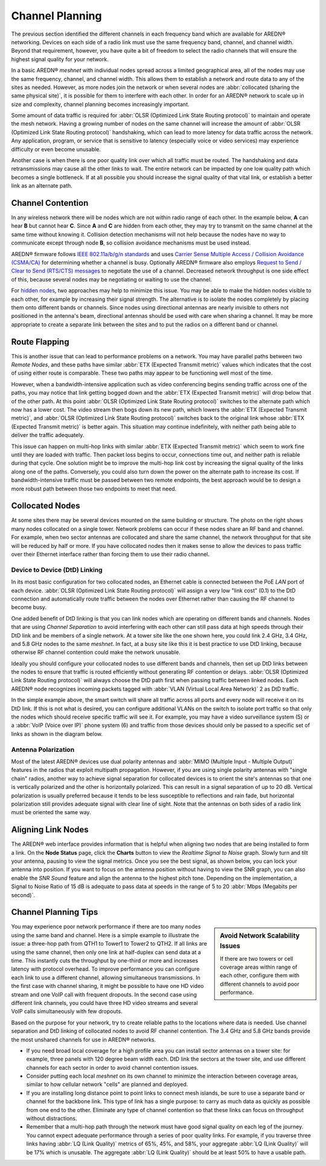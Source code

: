 ================
Channel Planning
================

The previous section identified the different channels in each frequency band which are available for AREDN |trade| networking. Devices on each side of a radio link must use the same frequency band, channel, and channel width. Beyond that requirement, however, you have quite a bit of freedom to select the radio channels that will ensure the highest signal quality for your network.

In a basic AREDN |trade| *meshnet* with individual nodes spread across a limited geographical area, all of the nodes may use the same frequency, channel, and channel width. This allows them to establish a network and route data to any of the sites as needed. However, as more nodes join the network or when several nodes are :abbr:`collocated (sharing the same physical site)`, it is possible for them to interfere with each other. In order for an AREDN |trade| network to scale up in size and complexity, channel planning becomes increasingly important.

Some amount of data traffic is required for :abbr:`OLSR (Optimized Link State Routing protocol)` to maintain and operate the mesh network. Having a growing number of nodes on the same channel will increase the amount of :abbr:`OLSR (Optimized Link State Routing protocol)` handshaking, which can lead to more latency for data traffic across the network. Any application, program, or service that is sensitive to latency (especially voice or video services) may experience difficulty or even become unusable.

Another case is when there is one poor quality link over which all traffic must be routed. The handshaking and data retransmissions may cause all the other links to wait. The entire network can be impacted by one low quality path which becomes a single bottleneck. If at all possible you should increase the signal quality of that vital link, or establish a better link as an alternate path.

Channel Contention
------------------

In any wireless network there will be nodes which are not within radio range of each other. In the example below, **A** can hear **B** but cannot hear **C**. Since **A** and **C** are hidden from each other, they may try to transmit on the same channel at the same time without knowing it. Collision detection mechanisms will not help because the nodes have no way to communicate except through node **B**, so collision avoidance mechanisms must be used instead.

.. image:: _images/hidden-node.png
   :alt: Hidden Node Problem
   :align: center

AREDN |trade| firmware follows `IEEE 802.11a/b/g/n standards <https://en.wikipedia.org/wiki/IEEE_802.11n-2009>`_ and uses `Carrier Sense Multiple Access / Collision Avoidance (CSMA/CA) <https://en.wikipedia.org/wiki/Carrier-sense_multiple_access>`_ for determining whether a channel is busy.  Optionally AREDN |trade| firmware also employs `Request to Send / Clear to Send (RTS/CTS) messages <https://en.wikipedia.org/wiki/IEEE_802.11_RTS/CTS>`_ to negotiate the use of a channel. Decreased network throughput is one side effect of this, because several nodes may be negotiating or waiting to use the channel.

For `hidden nodes <https://en.wikipedia.org/wiki/Hidden_node_problem>`_, two approaches may help to minimize this issue. You may be able to make the hidden nodes visible to each other, for example by increasing their signal strength. The alternative is to isolate the nodes completely by placing them onto different bands or channels. Since nodes using directional antennas are nearly invisible to others not positioned in the antenna's beam, directional antennas should be used with care when sharing a channel. It may be more appropriate to create a separate link between the sites and to put the radios on a different band or channel.

Route Flapping
--------------

This is another issue that can lead to performance problems on a network. You may have parallel paths between two *Remote Nodes*, and these paths have similar :abbr:`ETX (Expected Transmit metric)` values which indicates that the cost of using either route is comparable. These two paths may appear to be functioning well most of the time.

However, when a bandwidth-intensive application such as video conferencing begins sending traffic across one of the paths, you may notice that link getting bogged down and the :abbr:`ETX (Expected Transmit metric)` will drop below that of the other path. At this point :abbr:`OLSR (Optimized Link State Routing protocol)` switches to the alternate path which now has a lower cost. The video stream then bogs down its new path, which lowers the :abbr:`ETX (Expected Transmit metric)`, and :abbr:`OLSR (Optimized Link State Routing protocol)` switches back to the original link whose :abbr:`ETX (Expected Transmit metric)` is better again. This situation may continue indefinitely, with neither path being able to deliver the traffic adequately.

This issue can happen on multi-hop links with similar :abbr:`ETX (Expected Transmit metric)` which seem to work fine until they are loaded with traffic. Then packet loss begins to occur, connections time out, and neither path is reliable during that cycle. One solution might be to improve the multi-hop link cost by increasing the signal quality of the links along one of the paths. Conversely, you could also turn down the power on the alternate path to increase its cost. If bandwidth-intensive traffic must be passed between two remote endpoints, the best approach would be to design a more robust path between those two endpoints to meet that need.

Collocated Nodes
----------------

.. image:: _images/collocated-nodes.png
   :alt: Collocated Nodes
   :align: right

At some sites there may be several devices mounted on the same building or structure. The photo on the right shows many nodes collocated on a single tower. Network problems can occur if these nodes share an RF band and channel. For example, when two sector antennas are collocated and share the same channel, the network throughput for that site will be reduced by half or more. If you have collocated nodes then it makes sense to allow the devices to pass traffic over their Ethernet interface rather than forcing them to use their radio channel.

Device to Device (DtD) Linking
++++++++++++++++++++++++++++++

In its most basic configuration for two collocated nodes, an Ethernet cable is connected between the PoE *LAN* port of each device. :abbr:`OLSR (Optimized Link State Routing protocol)` will assign a very low "link cost" (0.1) to the DtD connection and automatically route traffic between the nodes over Ethernet rather than causing the RF channel to become busy.

One added benefit of DtD linking is that you can link nodes which are operating on different bands and channels. Nodes that are using *Channel Separation* to avoid interfering with each other can still pass data at high speeds through their DtD link and be members of a single network. At a tower site like the one shown here, you could link 2.4 GHz, 3.4 GHz, and 5.8 GHz nodes to the same *meshnet*. In fact, at a busy site like this it is best practice to use DtD linking, because otherwise RF channel contention could make the network unusable.

Ideally you should configure your collocated nodes to use different bands and channels, then set up DtD links between the nodes to ensure that traffic is routed efficiently without generating RF contention or delays. :abbr:`OLSR (Optimized Link State Routing protocol)` will always choose the DtD path first when passing traffic between linked nodes. Each AREDN |trade| node recognizes incoming packets tagged with :abbr:`VLAN (Virtual Local Area Network)` 2 as DtD traffic.

.. image:: _images/dtd-linking.png
   :alt: DtD Linking
   :align: center

In the simple example above, the smart switch will share all traffic across all ports and every node will receive it on its DtD link. If this is not what is desired, you can configure additional VLANs on the switch to isolate port traffic so that only the nodes which should receive specific traffic will see it. For example, you may have a video surveillance system (5) or a :abbr:`VoIP (Voice over IP)` phone system (6) and traffic from those devices should only be passed to a specific set of links as shown in the diagram below.

.. image:: _images/vlan-isolation.png
   :alt: Traffic Isolation with VLANs
   :align: center

Antenna Polarization
++++++++++++++++++++

Most of the latest AREDN |trade| devices use dual polarity antennas and :abbr:`MIMO (Multiple Input - Multiple Output)` features in the radios that  exploit multipath propagation. However, if you are using single polarity antennas with "single chain" radios, another way to achieve signal separation for collocated devices is to orient the site's antennas so that one is vertically polarized and the other is horizontally polarized. This can result in a signal separation of up to 20 dB. Vertical polarization is usually preferred because it tends to be less susceptible to reflections and rain fade, but horizontal polarization still provides adequate signal with clear line of sight. Note that the antennas on both sides of a radio link must be oriented the same way.

Aligning Link Nodes
-------------------

The AREDN |trade| web interface provides information that is helpful when aligning two nodes that are being installed to form a link. On the **Node Status** page, click the **Charts** button to view the *Realtime Signal to Noise* graph. Slowly turn and tilt your antenna, pausing to view the signal metrics. Once you see the best signal, as shown below, you can lock your antenna into position. If you want to focus on the antenna position without having to view the SNR graph, you can also enable the *SNR Sound* feature and align the antenna to the highest pitch tone. Depending on the implementation, a Signal to Noise Ratio of 15 dB is adequate to pass data at speeds in the range of 5 to 20 :abbr:`Mbps (Megabits per second)`.

.. image:: _images/align-nodes.png
   :alt: Aligning Nodes
   :align: center

Channel Planning Tips
---------------------

.. sidebar:: Avoid Network Scalability Issues

   If there are two towers or cell coverage areas within range of each other, configure them with different channels to avoid poor performance.

You may experience poor network performance if there are too many nodes using the same band and channel. Here is a simple example to illustrate the issue: a three-hop path from QTH1 to Tower1 to Tower2 to QTH2. If all links are using the same channel, then only one link at half-duplex can send data at a time. This instantly cuts the throughput by one-third or more and increases latency with protocol overhead. To improve performance you can configure each link to use a different channel, allowing simultaneous transmissions. In the first case with channel sharing, it might be possible to have one HD video stream and one VoIP call with frequent dropouts. In the second case using different link channels, you could have three HD video streams and several VoIP calls simultaneously with few dropouts.

Based on the purpose for your network, try to create reliable paths to the locations where data is needed. Use channel separation and DtD linking of collocated nodes to avoid RF channel contention. The 3.4 GHz and 5.8 GHz bands provide the most unshared channels for use in AREDN |trade| networks.

* If you need broad local coverage for a high profile area you can install sector antennas on a tower site: for example, three panels with 120 degree beam width each. DtD link the sectors at the tower site, and use different channels for each sector in order to avoid channel contention issues.

* Consider putting each local *meshnet* on its own channel to minimize the interaction between coverage areas, similar to how cellular network "cells" are planned and deployed.

* If you are installing long distance point to point links to connect mesh islands, be sure to use a separate band or channel for the backbone link. This type of link has a single purpose: to carry as much data as quickly as possible from one end to the other. Eliminate any type of channel contention so that these links can focus on throughput without distractions.

* Remember that a multi-hop path through the network must have good signal quality on each leg of the journey. You cannot expect adequate performance through a series of poor quality links. For example, if you traverse three links having :abbr:`LQ (Link Quality)` metrics of 65%, 45%, and 58%, your aggregate :abbr:`LQ (Link Quality)` will be 17% which is unusable. The aggregate :abbr:`LQ (Link Quality)` should be at least 50% to have a usable path.

.. |trade|  unicode:: U+00AE .. Registered Trademark SIGN
   :ltrim:
